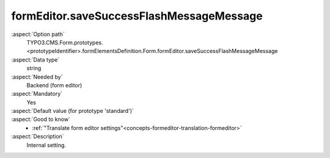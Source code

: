 formEditor.saveSuccessFlashMessageMessage
-----------------------------------------

:aspect:`Option path`
      TYPO3.CMS.Form.prototypes.<prototypeIdentifier>.formElementsDefinition.Form.formEditor.saveSuccessFlashMessageMessage

:aspect:`Data type`
      string

:aspect:`Needed by`
      Backend (form editor)

:aspect:`Mandatory`
      Yes

:aspect:`Default value (for prototype 'standard')`
      .. code-block:: yaml
         :linenos:
         :emphasize-lines: 3

         Form:
           formEditor:
             saveSuccessFlashMessageMessage: formEditor.elements.Form.saveSuccessFlashMessageMessage

:aspect:`Good to know`
      - :ref:`"Translate form editor settings"<concepts-formeditor-translation-formeditor>`

:aspect:`Description`
      Internal setting.
